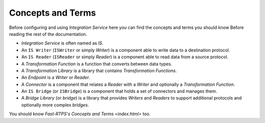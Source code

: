 Concepts and Terms
==================

Before configuring and using *Integration Service* here you can find the concepts and terms you should know Before
reading the rest of the documentation.

* *Integration Service* is often named as *IS*.
* An ``IS Writer`` (``ISWriter`` or simply *Writer*) is a component able to write data to a destination protocol.
* An ``IS Reader`` (``ISReader`` or simply *Reader*) is a component able to read data from a source protocol.
* A *Transformation Function* is a function that converts between data types.
* A *Transformation Library* is a library that contains *Transformation Functions*.
* An *Endpoint* is a *Writer* or *Reader*.
* A *Connector* is a component that relates a *Reader* with a *Writer* and optionally a *Transformation Function*.
* An ``IS Bridge`` (or ``ISBridge``) is a component that holds a set of connectors and manages them.
* A *Bridge Library* (or *bridge*) is a library that provides *Writers* and *Readers* to support additional protocols and optionally more complex *bridges*.

.. TODO, change the URL to point to Fast-RTPS Concepts and Terms.

You should know `Fast-RTPS's Concepts and Terms <index.html>` too.